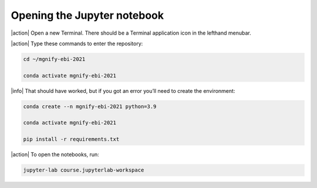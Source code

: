Opening the Jupyter notebook
----------------------------

|action| Open a new Terminal. There should be a Terminal application icon in the lefthand menubar.

|action| Type these commands to enter the repository:

.. code-block:: bash

    cd ~/mgnify-ebi-2021

    conda activate mgnify-ebi-2021

|info| That should have worked, but if you got an error you’ll need to create the environment:

.. code-block:: bash

    conda create --n mgnify-ebi-2021 python=3.9

    conda activate mgnify-ebi-2021

    pip install -r requirements.txt

|action| To open the notebooks, run:

.. code-block:: bash

    jupyter-lab course.jupyterlab-workspace
